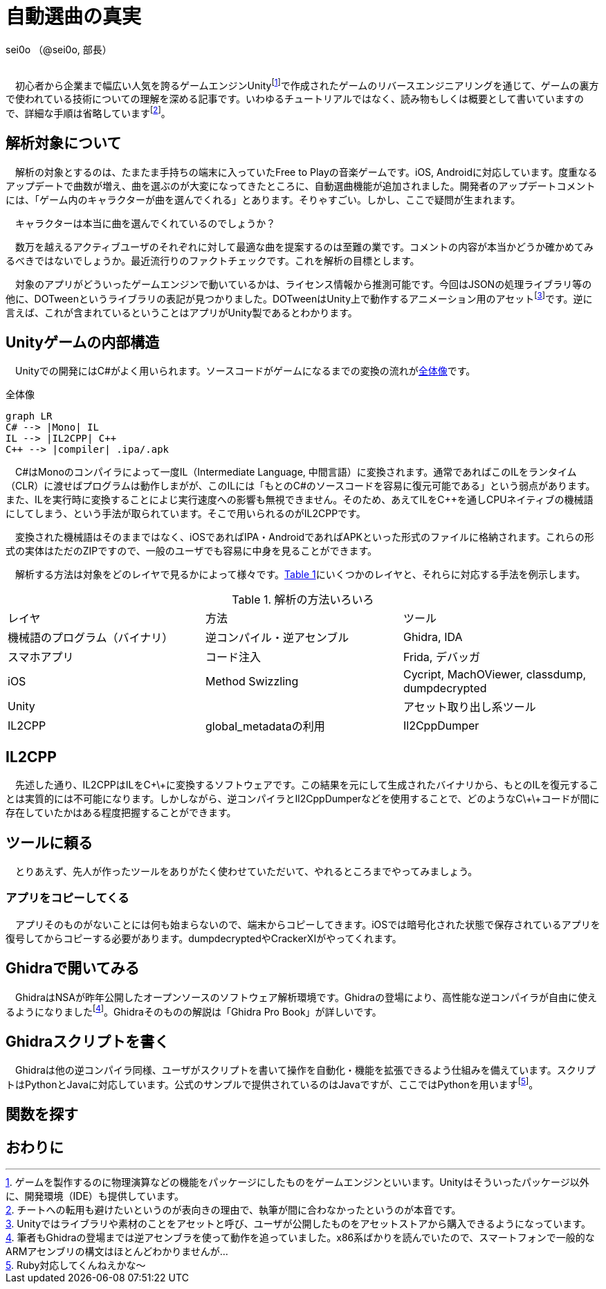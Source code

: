 = 自動選曲の真実
:mermaid: 
:xrefstyle: short

[.text-right]
sei0o （@sei0o, 部長） +
 +

　初心者から企業まで幅広い人気を誇るゲームエンジンUnityfootnote:[ゲームを製作するのに物理演算などの機能をパッケージにしたものをゲームエンジンといいます。Unityはそういったパッケージ以外に、開発環境（IDE）も提供しています。]で作成されたゲームのリバースエンジニアリングを通じて、ゲームの裏方で使われている技術についての理解を深める記事です。いわゆるチュートリアルではなく、読み物もしくは概要として書いていますので、詳細な手順は省略していますfootnote:[チートへの転用も避けたいというのが表向きの理由で、執筆が間に合わなかったというのが本音です。]。

== 解析対象について

　解析の対象とするのは、たまたま手持ちの端末に入っていたFree to Playの音楽ゲームです。iOS, Androidに対応しています。度重なるアップデートで曲数が増え、曲を選ぶのが大変になってきたところに、自動選曲機能が追加されました。開発者のアップデートコメントには、「ゲーム内のキャラクターが曲を選んでくれる」とあります。そりゃすごい。しかし、ここで疑問が生まれます。

　キャラクターは本当に曲を選んでくれているのでしょうか？

　数万を越えるアクティブユーザのそれぞれに対して最適な曲を提案するのは至難の業です。コメントの内容が本当かどうか確かめてみるべきではないでしょうか。最近流行りのファクトチェックです。これを解析の目標とします。

　対象のアプリがどういったゲームエンジンで動いているかは、ライセンス情報から推測可能です。今回はJSONの処理ライブラリ等の他に、DOTweenというライブラリの表記が見つかりました。DOTweenはUnity上で動作するアニメーション用のアセットfootnote:[Unityではライブラリや素材のことをアセットと呼び、ユーザが公開したものをアセットストアから購入できるようになっています。]です。逆に言えば、これが含まれているということはアプリがUnity製であるとわかります。

== Unityゲームの内部構造

　Unityでの開発にはC#がよく用いられます。ソースコードがゲームになるまでの変換の流れが<<entire-view>>です。

[mermaid, entire-view, png, width=400]
[#entire-view]
.全体像
----
graph LR
C# --> |Mono| IL
IL --> |IL2CPP| C++
C++ --> |compiler| .ipa/.apk
---- 

　C#はMonoのコンパイラによって一度IL（Intermediate Language, 中間言語）に変換されます。通常であればこのILをランタイム（CLR）に渡せばプログラムは動作しまがが、このILには「もとのC#のソースコードを容易に復元可能である」という弱点があります。また、ILを実行時に変換することによじ実行速度への影響も無視できません。そのため、あえてILをC++を通しCPUネイティブの機械語にしてしまう、という手法が取られています。そこで用いられるのがIL2CPPです。

　変換された機械語はそのままではなく、iOSであればIPA・AndroidであればAPKといった形式のファイルに格納されます。これらの形式の実体はただのZIPですので、一般のユーザでも容易に中身を見ることができます。

　解析する方法は対象をどのレイヤで見るかによって様々です。<<methods>>にいくつかのレイヤと、それらに対応する手法を例示します。

[#methods]
.解析の方法いろいろ
|===
|レイヤ|方法|ツール
|機械語のプログラム（バイナリ）|逆コンパイル・逆アセンブル|Ghidra, IDA
|スマホアプリ|コード注入|Frida, デバッガ
|iOS|Method Swizzling|Cycript, MachOViewer, classdump, dumpdecrypted
|Unity||アセット取り出し系ツール
|IL2CPP|global_metadataの利用|Il2CppDumper
|===

== IL2CPP

　先述した通り、IL2CPPはILをC\+\+に変換するソフトウェアです。この結果を元にして生成されたバイナリから、もとのILを復元することは実質的には不可能になります。しかしながら、逆コンパイラとIl2CppDumperなどを使用することで、どのようなC\+\+コードが間に存在していたかはある程度把握することができます。

== ツールに頼る

　とりあえず、先人が作ったツールをありがたく使わせていただいて、やれるところまでやってみましょう。

=== アプリをコピーしてくる

　アプリそのものがないことには何も始まらないので、端末からコピーしてきます。iOSでは暗号化された状態で保存されているアプリを復号してからコピーする必要があります。dumpdecryptedやCrackerXIがやってくれます。

== Ghidraで開いてみる

　GhidraはNSAが昨年公開したオープンソースのソフトウェア解析環境です。Ghidraの登場により、高性能な逆コンパイラが自由に使えるようになりましたfootnote:[筆者もGhidraの登場までは逆アセンブラを使って動作を追っていました。x86系ばかりを読んでいたので、スマートフォンで一般的なARMアセンブリの構文はほとんどわかりませんが…]。Ghidraそのものの解説は「Ghidra Pro Book」が詳しいです。

== Ghidraスクリプトを書く

　Ghidraは他の逆コンパイラ同様、ユーザがスクリプトを書いて操作を自動化・機能を拡張できるよう仕組みを備えています。スクリプトはPythonとJavaに対応しています。公式のサンプルで提供されているのはJavaですが、ここではPythonを用いますfootnote:[Ruby対応してくんねえかな〜]。


== 関数を探す

== おわりに